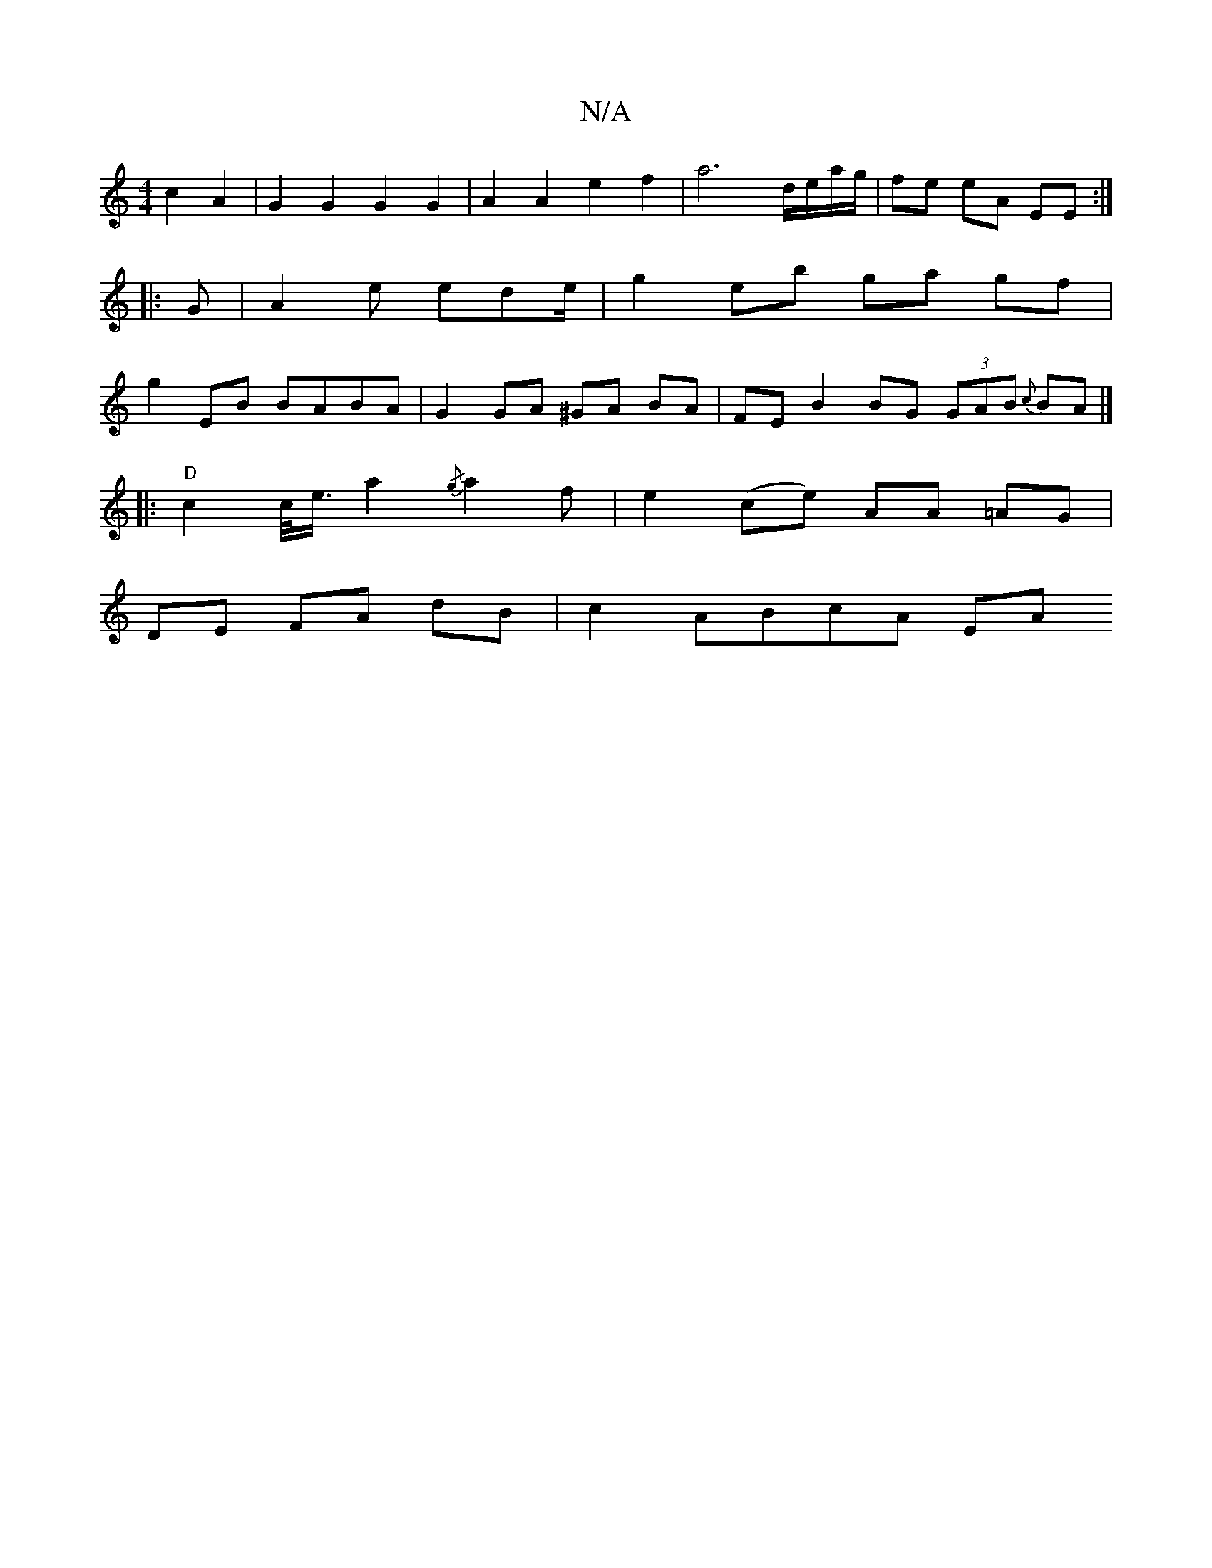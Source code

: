 X:1
T:N/A
M:4/4
R:N/A
K:Cmajor
 c2 A2|G2G2G2G2|A2 A2 e2 f2 | a6 d/e/a/g/ | fe eA EE :|
|:G |A2 e ede/| g2 eb ga gf|
g2 EB BABA|G2 GA ^GA BA|FE B2 BG (3GAB {c}BA|]
||
|:"D"c2 c/<e/ a2 {/g}a2 f | e2 (ce) AA =AG|
DE FA dB | c2 ABcA EA